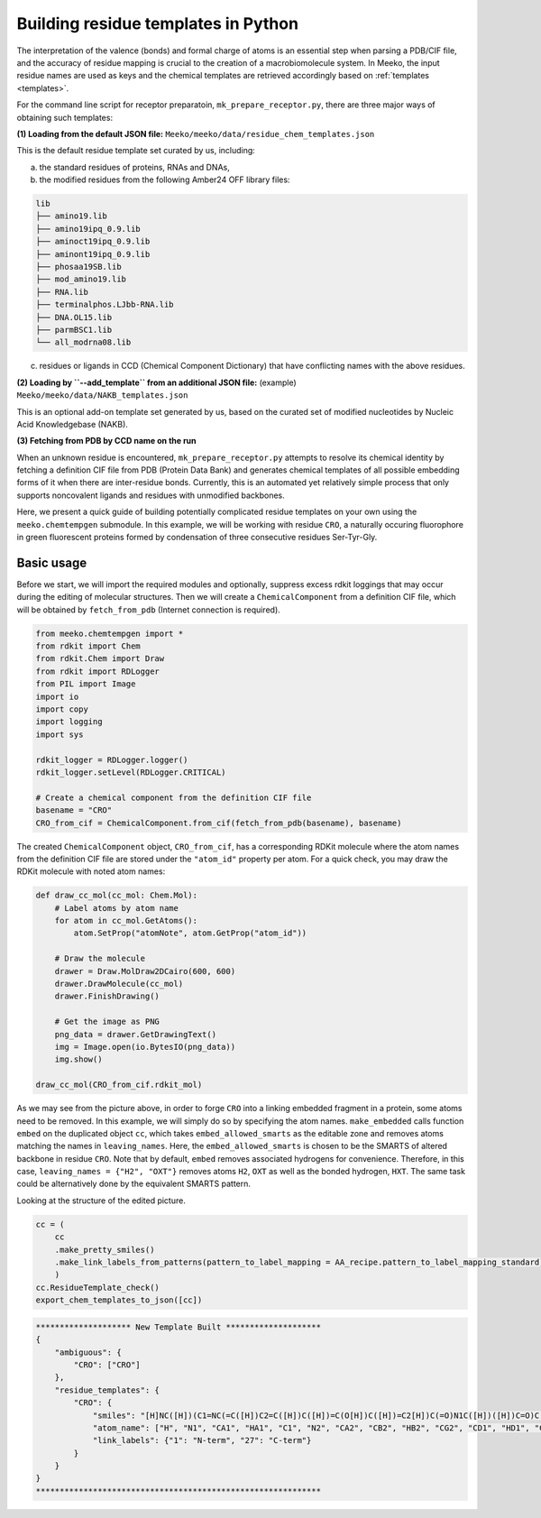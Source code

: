.. _py_build_temp:

Building residue templates in Python
===================================

The interpretation of the valence (bonds) and formal charge of atoms is an essential step when parsing a PDB/CIF file, and the accuracy of residue mapping is crucial to the creation of a macrobiomolecule system. In Meeko, the input residue names are used as keys and the chemical templates are retrieved accordingly based on :ref:`templates <templates>`. 

For the command line script for receptor preparatoin, ``mk_prepare_receptor.py``, there are three major ways of obtaining such templates: 

**(1) Loading from the default JSON file:** ``Meeko/meeko/data/residue_chem_templates.json``

This is the default residue template set curated by us, including: 

(a) the standard residues of proteins, RNAs and DNAs, 

(b) the modified residues from the following Amber24 OFF library files: 

.. code-block:: bash

    lib
    ├── amino19.lib
    ├── amino19ipq_0.9.lib
    ├── aminoct19ipq_0.9.lib
    ├── aminont19ipq_0.9.lib
    ├── phosaa19SB.lib
    ├── mod_amino19.lib
    ├── RNA.lib
    ├── terminalphos.LJbb-RNA.lib
    ├── DNA.OL15.lib
    ├── parmBSC1.lib
    └── all_modrna08.lib

(c) residues or ligands in CCD (Chemical Component Dictionary) that have conflicting names with the above residues. 

**(2) Loading by ``--add_template`` from an additional JSON file:** (example) ``Meeko/meeko/data/NAKB_templates.json``

This is an optional add-on template set generated by us, based on the curated set of modified nucleotides by Nucleic Acid Knowledgebase (NAKB). 

**(3) Fetching from PDB by CCD name on the run**

When an unknown residue is encountered, ``mk_prepare_receptor.py`` attempts to resolve its chemical identity by fetching a definition CIF file from PDB (Protein Data Bank) and generates chemical templates of all possible embedding forms of it when there are inter-residue bonds. Currently, this is an automated yet relatively simple process that only supports noncovalent ligands and residues with unmodified backbones. 

Here, we present a quick guide of building potentially complicated residue templates on your own using the ``meeko.chemtempgen`` submodule. In this example, we will be working with residue ``CRO``, a naturally occuring fluorophore in green fluorescent proteins formed by condensation of three consecutive residues Ser-Tyr-Gly. 

Basic usage
-------------

Before we start, we will import the required modules and optionally, suppress excess rdkit loggings that may occur during the editing of molecular structures. Then we will create a ``ChemicalComponent`` from a definition CIF file, which will be obtained by ``fetch_from_pdb`` (Internet connection is required). 

.. code-block:: python

    from meeko.chemtempgen import *
    from rdkit import Chem
    from rdkit.Chem import Draw
    from rdkit import RDLogger
    from PIL import Image
    import io
    import copy
    import logging
    import sys
    
    rdkit_logger = RDLogger.logger()
    rdkit_logger.setLevel(RDLogger.CRITICAL)

    # Create a chemical component from the definition CIF file
    basename = "CRO" 
    CRO_from_cif = ChemicalComponent.from_cif(fetch_from_pdb(basename), basename) 

The created ``ChemicalComponent`` object, ``CRO_from_cif``, has a corresponding RDKit molecule where the atom names from the definition CIF file are stored under the ``"atom_id"`` property per atom. For a quick check, you may draw the RDKit molecule with noted atom names: 

.. code-block:: python

    def draw_cc_mol(cc_mol: Chem.Mol): 
        # Label atoms by atom name
        for atom in cc_mol.GetAtoms():
            atom.SetProp("atomNote", atom.GetProp("atom_id"))

        # Draw the molecule
        drawer = Draw.MolDraw2DCairo(600, 600) 
        drawer.DrawMolecule(cc_mol)
        drawer.FinishDrawing()

        # Get the image as PNG
        png_data = drawer.GetDrawingText()
        img = Image.open(io.BytesIO(png_data))
        img.show()

    draw_cc_mol(CRO_from_cif.rdkit_mol)

.. image:: images/embedded_CRO.png
   :alt: starting CRO
   :width: 60%
   :align: center

As we may see from the picture above, in order to forge ``CRO`` into a linking embedded fragment in a protein, some atoms need to be removed. In this example, we will simply do so by specifying the atom names. ``make_embedded`` calls function ``embed`` on the duplicated object ``cc``, which takes ``embed_allowed_smarts`` as the editable zone and removes atoms matching the names in ``leaving_names``. Here, the ``embed_allowed_smarts`` is chosen to be the SMARTS of altered backbone in residue ``CRO``. Note that by default, ``embed`` removes associated hydrogens for convenience. Therefore, in this case, ``leaving_names = {"H2", "OXT"}`` removes atoms ``H2``, ``OXT`` as well as the bonded hydrogen, ``HXT``. The same task could be alternatively done by the equivalent SMARTS pattern. 

.. code-block:: python
    # Dupicate CRO_from_cif for editing
    cc = copy.deepcopy(CRO_from_cif)

    # Specify the editable zone
    embed_allowed_smarts = "[NX2][CX4][CX3][NX3][CX4][CX3](=O)[OX2]"
    # Remove atoms by names from the chemical component
    cc = cc.make_embedded(allowed_smarts = embed_allowed_smarts, leaving_names = {"H2", "OXT"})

    # Draw the edited molecule
    draw_cc_mol(cc.rdkit_mol)

.. image:: images/embedded_CRO.png
   :alt: embedded CRO
   :width: 60%
   :align: center

Looking at the structure of the edited picture. 

.. code-block:: python

    cc = (
        cc
        .make_pretty_smiles()
        .make_link_labels_from_patterns(pattern_to_label_mapping = AA_recipe.pattern_to_label_mapping_standard)
        )
    cc.ResidueTemplate_check()
    export_chem_templates_to_json([cc])

.. code-block:: bash

    ******************** New Template Built ********************
    {
        "ambiguous": {
            "CRO": ["CRO"]
        },
        "residue_templates": {
            "CRO": {
                "smiles": "[H]NC([H])(C1=NC(=C([H])C2=C([H])C([H])=C(O[H])C([H])=C2[H])C(=O)N1C([H])([H])C=O)C([H])(O[H])C([H])([H])[H]",
                "atom_name": ["H", "N1", "CA1", "HA1", "C1", "N2", "CA2", "CB2", "HB2", "CG2", "CD1", "HD1", "CE1", "HE1", "CZ", "OH", "HOH", "CE2", "HE2", "CD2", "HD2", "C2", "O2", "N3", "CA3", "HA31", "HA32", "C3", "O3", "CB1", "HB1", "OG1", "HOG1", "CG1", "HG11", "HG12", "HG13"],
                "link_labels": {"1": "N-term", "27": "C-term"}
            }
        }
    }
    ************************************************************

